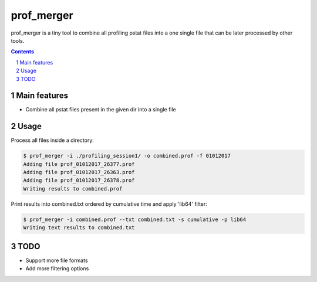 ########################################
prof_merger
########################################

prof_merger is a tiny tool to combine all profiling pstat files into a one
single file that can be later processed by other tools.

.. class:: no-web no-pdf


.. contents::

.. section-numbering::

.. raw:: pdf

   PageBreak oneColumn


=============
Main features
=============

* Combine all pstat files present in the given dir into a single file

=============
Usage
=============

Process all files inside a directory:

.. code-block:: bash

	$ prof_merger -i ./profiling_session1/ -o combined.prof -f 01012017
	Adding file prof_01012017_26377.prof
	Adding file prof_01012017_26363.prof
	Adding file prof_01012017_26378.prof
	Writing results to combined.prof

Print results into combined.txt ordered by cumulative time and apply 'lib64'
filter:

.. code-block:: bash

	$ prof_merger -i combined.prof --txt combined.txt -s cumulative -p lib64
	Writing text results to combined.txt

=============
TODO
=============

* Support more file formats
* Add more filtering options
